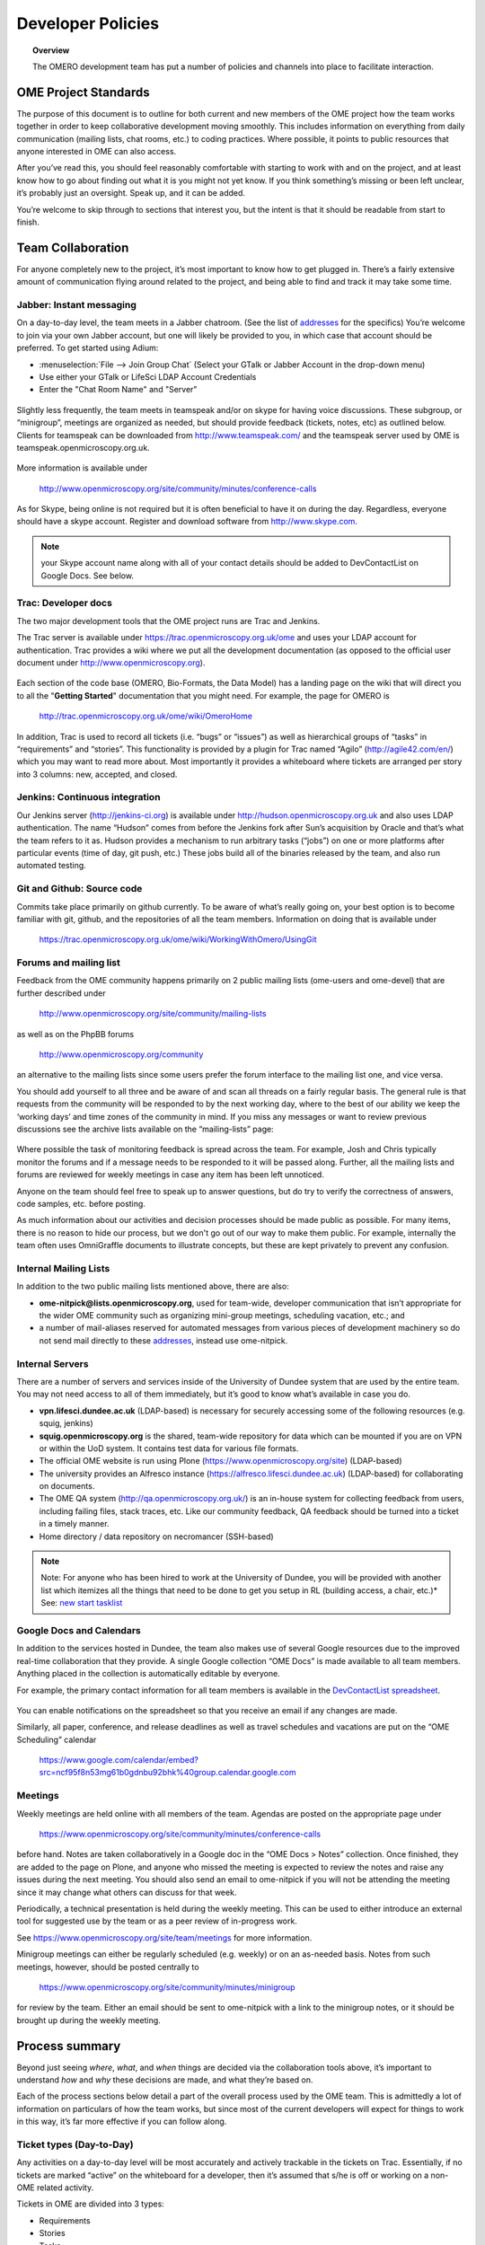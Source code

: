 ##################
Developer Policies
##################

.. topic:: Overview

    The OMERO development team has put a number of policies and
    channels into place to facilitate interaction.

OME Project Standards
=====================

The purpose of this document is to outline for both current and new
members of the OME project how the team works together in order to
keep collaborative development moving smoothly. This includes
information on everything from daily communication (mailing lists,
chat rooms, etc.) to coding practices. Where possible, it points to
public resources that anyone interested in OME can also access.


After you’ve read this, you should feel reasonably comfortable with
starting to work with and on the project, and at least know how to go
about finding out what it is you might not yet know. If you think
something’s missing or been left unclear, it’s probably just an
oversight. Speak up, and it can be added.


You’re welcome to skip through to sections that interest you, but the
intent is that it should be readable from start to finish.

Team Collaboration
==================

For anyone completely new to the project, it’s most important to know
how to get plugged in. There’s a fairly extensive amount of
communication flying around related to the project, and being able to
find and track it may take some time.

Jabber: Instant messaging
-------------------------

On a day-to-day level, the team meets in a Jabber chatroom. (See the
list of `addresses`_ for the specifics) You’re welcome to join via
your own Jabber account, but one will likely be provided to you, in
which case that account should be preferred. To get started using
Adium:


* :menuselection:`File --> Join Group Chat` (Select your GTalk or Jabber Account in the drop-down menu)
* Use either your GTalk or LifeSci LDAP Account Credentials
* Enter the "Chat Room Name" and "Server"


.. _jabber_screenshot:
.. figure:: images/10000000000001C1000001A8FE75422F.png
   :align:  center


Slightly less frequently, the team meets in teamspeak and/or on skype
for having voice discussions. These subgroup, or “minigroup”, meetings
are organized as needed, but should provide feedback (tickets, notes,
etc) as outlined below. Clients for teamspeak can be downloaded from
http://www.teamspeak.com/ and the teamspeak server used by OME is
teamspeak.openmicroscopy.org.uk.


.. _teamspeak_screenshot:
.. figure:: images/10000000000001C0000000DAD819C01E.png
   :align:  center


More information is available under

    http://www.openmicroscopy.org/site/community/minutes/conference-calls

As for Skype, being online is not required but it is often beneficial
to have it on during the day. Regardless, everyone should have a skype
account. Register and download software from http://www.skype.com.

.. note:: your Skype account name along with all of your contact details should be added to DevContactList on Google Docs. See below.

Trac: Developer docs
--------------------

The two major development tools that the OME project runs are Trac and
Jenkins.

The Trac server is available under
https://trac.openmicroscopy.org.uk/ome and uses your LDAP account for
authentication. Trac provides a wiki where we put all the development
documentation (as opposed to the official user document under
http://www.openmicroscopy.org).

.. _plone_screenshot:
.. figure:: images/10000000000003EF00000209A486215A.png
   :align: center

Each section of the code base (OMERO, Bio-Formats, the Data Model) has
a landing page on the wiki that will direct you to all the "**Getting
Started**" documentation that you might need. For example, the page
for OMERO is

    http://trac.openmicroscopy.org.uk/ome/wiki/OmeroHome

In addition, Trac is used to record all tickets (i.e. “bugs” or
“issues”) as well as hierarchical groups of “tasks” in “requirements”
and “stories”. This functionality is provided by a plugin for Trac
named “Agilo” (http://agile42.com/en/) which you may want to read more
about. Most importantly it provides a whiteboard where tickets are
arranged per story into 3 columns: new, accepted, and closed.

.. _trac_screenshot:
.. figure:: images/10000000000005000000032056C4DB6C.png
   :align:  center


Jenkins: Continuous integration
-------------------------------

Our Jenkins server (http://jenkins-ci.org) is available under
http://hudson.openmicroscopy.org.uk and also uses LDAP
authentication. The name “Hudson” comes from before the Jenkins fork
after Sun’s acquisition by Oracle and that’s what the team refers to
it as. Hudson provides a mechanism to run arbitrary tasks (“jobs”) on
one or more platforms after particular events (time of day, git push,
etc.) These jobs build all of the binaries released by the team, and
also run automated testing.

.. _jenkins_screenshot:
.. figure:: images/10000000000003EF000002093F36F067.png
   :align:  center

Git and Github: Source code
---------------------------

Commits take place primarily on github currently. To be aware of
what’s really going on, your best option is to become familiar with
git, github, and the repositories of all the team members. Information
on doing that is available under

    https://trac.openmicroscopy.org.uk/ome/wiki/WorkingWithOmero/UsingGit

.. _github_screenshot:
.. figure:: images/10000000000003EF000002096AD7CA41.png
   :align:  center

Forums and mailing list
-----------------------

Feedback from the OME community happens primarily on 2 public mailing
lists (ome-users and ome-devel) that are further described under

    http://www.openmicroscopy.org/site/community/mailing-lists

as well as on the PhpBB forums

    http://www.openmicroscopy.org/community

an alternative to the mailing lists since some users prefer the forum
interface to the mailing list one, and vice versa.

You should add yourself to all three and be aware of and scan all
threads on a fairly regular basis. The general rule is that requests
from the community will be responded to by the next working day, where
to the best of our ability we keep the ‘working days’ and time zones
of the community in mind. If you miss any messages or want to review
previous discussions see the archive lists available on the
“mailing-lists” page:

.. _lists_screenshot:
.. figure:: images/10000000000003EF00000209C6C077E0.png
   :align:  center

Where possible the task of monitoring feedback is spread across the
team. For example, Josh and Chris typically monitor the forums and if
a message needs to be responded to it will be passed along. Further,
all the mailing lists and forums are reviewed for weekly meetings in
case any item has been left unnoticed.

Anyone on the team should feel free to speak up to answer questions,
but do try to verify the correctness of answers, code samples,
etc. before posting.

As much information about our activities and decision processes should
be made public as possible. For many items, there is no reason to hide
our process, but we don't go out of our way to make them public. For
example, internally the team often uses OmniGraffle documents to
illustrate concepts, but these are kept privately to prevent any
confusion.

Internal Mailing Lists
----------------------

In addition to the two public mailing lists mentioned above, there are
also:

* **ome-nitpick@lists.openmicroscopy.org**, used for team-wide,
  developer communication that isn’t appropriate for the wider OME
  community such as organizing mini-group meetings, scheduling
  vacation, etc.; and

* a number of mail-aliases reserved for automated messages from
  various pieces of development machinery so do not send mail directly
  to these `addresses`_, instead use ome-nitpick.

Internal Servers
----------------

There are a number of servers and services inside of the University of
Dundee system that are used by the entire team. You may not need
access to all of them immediately, but it’s good to know what’s
available in case you do.

* **vpn.lifesci.dundee.ac.uk** (LDAP-based) is necessary for securely
  accessing some of the following resources (e.g. squig, jenkins)

* **squig.openmicroscopy.org** is the shared, team-wide repository for
  data which can be mounted if you are on VPN or within the UoD
  system. It contains test data for various file formats.

* The official OME website is run using Plone
  (https://www.openmicroscopy.org/site) (LDAP-based)

* The university provides an Alfresco instance
  (https://alfresco.lifesci.dundee.ac.uk) (LDAP-based) for
  collaborating on documents.

* The OME QA system (http://qa.openmicroscopy.org.uk/) is an in-house
  system for collecting feedback from users, including failing files,
  stack traces, etc. Like our community feedback, QA feedback should
  be turned into a ticket in a timely manner.

* Home directory / data repository on necromancer (SSH-based)

.. note::

  Note: For anyone who has been hired to work at the University of
  Dundee, you will be provided with another list which itemizes all
  the things that need to be done to get you setup in RL (building
  access, a chair, etc.)* See: `new start tasklist`_

Google Docs and Calendars
-------------------------

In addition to the services hosted in Dundee, the team also makes use
of several Google resources due to the improved real-time
collaboration that they provide. A single Google collection “OME Docs”
is made available to all team members. Anything placed in the
collection is automatically editable by everyone.


For example, the primary contact information for all team members is
available in the `DevContactList spreadsheet`_.

.. _devcontactlist_screenshot:
.. figure:: images/10000000000004490000024DCCB6EC99.png
   :align:  center


You can enable notifications on the spreadsheet so that you receive an
email if any changes are made.

Similarly, all paper, conference, and release deadlines as well as
travel schedules and vacations are put on the “OME Scheduling”
calendar

    https://www.google.com/calendar/embed?src=ncf95f8n53mg61b0gdnbu92bhk%40group.calendar.google.com


Meetings
--------

Weekly meetings are held online with all members of the team. Agendas
are posted on the appropriate page under

    https://www.openmicroscopy.org/site/community/minutes/conference-calls

before hand. Notes are taken collaboratively in a Google doc in the
“OME Docs > Notes” collection. Once finished, they are added to the
page on Plone, and anyone who missed the meeting is expected to review
the notes and raise any issues during the next meeting. You should
also send an email to ome-nitpick if you will not be attending the
meeting since it may change what others can discuss for that week.

Periodically, a technical presentation is held during the weekly
meeting. This can be used to either introduce an external tool for
suggested use by the team or as a peer review of in-progress work.

See https://www.openmicroscopy.org/site/team/meetings for more information.

Minigroup meetings can either be regularly scheduled (e.g. weekly) or
on an as-needed basis. Notes from such meetings, however, should be
posted centrally to

    https://www.openmicroscopy.org/site/community/minutes/minigroup

.. _minigroups_screenshot:
.. figure:: images/10000000000004490000024DA6F6B2C8.png
   :align:  center

for review by the team. Either an email should be sent to ome-nitpick
with a link to the minigroup notes, or it should be brought up during
the weekly meeting.

Process summary
===============

Beyond just seeing *where*, *what*, and *when* things are decided via
the collaboration tools above, it’s important to understand *how* and
*why* these decisions are made, and what they’re based on.

Each of the process sections below detail a part of the overall
process used by the OME team. This is admittedly a lot of information
on particulars of how the team works, but since most of the current
developers will expect for things to work in this way, it’s far more
effective if you can follow along.

Ticket types (Day-to-Day)
-------------------------

Any activities on a day-to-day level will be most accurately and
actively trackable in the tickets on Trac. Essentially, if no tickets
are marked “active” on the whiteboard for a developer, then it’s
assumed that s/he is off or working on a non-OME related activity.


Tickets in OME are divided into 3 types:

* Requirements
* Stories
* Tasks

Requirements
^^^^^^^^^^^^

Requirements are large, overarching features which will take months
(if not longer) to deliver. For a particular release , or “milestone”
in Trac terminology, a small number of requirements will be
chosen. For patch releases, it’s possible that no requirements will be
in-progress, but that only bug fixing will take place.

Stories
^^^^^^^

Requirements are made up of stories, which should take days to weeks
to complete. A large number of stories will be put into any one sprint
, the two-week period that is visible on the Trac whiteboard at a
given time. This is the standard unit of work for the team. After a
sprint, the stories that were chosen for the sprint, should be closed
if possible, and there should be some evidence of the work
(screenshots, screencasts, etc) available from the milestone page:

    https://trac.openmicroscopy.org.uk/ome/roadmap

.. _storyexample_screenshot:
.. figure:: images/10000000000003EF00000209C184C65E.png
   :align:  center

Tasks
^^^^^

Tasks make up stories and are the most basic building block. They
should be on the order of 0.25 to 1 day of work, 2 at the most but no
lower than 0.1 days. In fact, they are the only type of ticket that
contains a field for recording estimated time, and these should be
considered **required**. Sums of such times are then available in the
stories and requirements.

The unit of time used by the OME team is “ideal days”. (Note: in some
locations in Trac/Agilo an “h” for hour is shown. Regardless, the time
unit is ideal days). An ideal day can be thought of as a day on which
a single developer can work without interruption for 6 hours, whether
this be coding, testing, designing or documenting. Obviously this
almost never happens, but it’s simpler to estimate times if a one
ignores meetings, mails, and other annoyances.

Beyond the types used in Trac/Agilo, there are several other ways of
identifying or specially marking tickets.

Bugs
----

The Agilo plugin provides another potential level to the hierarchy,
“Bug,” which could appear in the whiteboard like a story. We have
chosen not to use this feature, since it unduly complicates the
workflow (e.g. they are treated as container and one must create a bug
inside the bug to do anything with it).

Instead, “Bug:” is pre-pended to the ticket summary to indicate a
bug. A list of all current such bugs can be viewed via the “BUGS!
EEK!!” report in the left hand panel:

    https://trac.openmicroscopy.org.uk/ome/report/8

.. _bugs_screenshot:
.. figure:: images/10000000000003EF0000020903157559.png
   :align:  center

Where possible, we try not to push bugs out of the current milestone,
and instead, we aim to handle them as quickly as possible. If a bug is
too large to handle during the current milestone, it should be turned
into a story and appropriately scheduled.

RFE
---

“RFE” stands for “Request for Enhancement” and is a fledgling idea for
some new feature. They frequently occur during internal testing. While
testing a client, for example, a tester will often have the feeling
that it’d be nice to be able to do “X”. A kick ticket with “RFE: add
support for X” lets the client developer(s) know that such a feature
would be useful. The ticket does not contain the necessary technical
details, however, to be a story, though it can be turned into one.

Sprint process (Week-to-week)
-----------------------------

Sprints begin at one weekly meeting and terminate two weeks
later. They consist of tasks that have been marked for the current
sprint,

.. _newticket_screenshot:
.. figure:: images/10000000000004490000024D9EE25EC9.png
   :align:  center

all of which then show up on the whiteboard, most of which are grouped
together into stories. A story can have some tickets in the current
sprint, while others – though in the same milestone – will be handled
in a later sprint. For this reason, a sprint should never be set for a
story.

In general, the whiteboard at any given time should clearly reflect
the team effort. If a requirement is in another milestone but you are
working on it ahead of time, then move the current tasks into the
current milestone and sprint so they appear on the whiteboard. (This
is a limitation of Trac/Agilo that we are learning to deal with). At
certain times, we may have multiple sprints active in which case it’s
necessary to be aware of which sprint you are looking at:

.. _whiteboard_screenshot:
.. figure:: images/10000000000004490000024D8FA15AF3.png
   :align:  center


Definition of Done
^^^^^^^^^^^^^^^^^^

For stories to be considered “done”, they should include tests,
screenshots/casts, and the definition of any “Testing Scenarios” that
may be necessary. If it’s easier for you to remember this, then feel
free to add individual tasks inside of the story for the tests,
screenshots, etc. Others may prefer to write less granular stories and
tickets. The key is that someone who is to review the stories and
tasks can clearly decide what has changed and what needs to be
reviewed and tested. This often means that each story ticket should
contain a long-text description and a “usage” statement ("getting
started") along with the related task tickets, and that before it is
scheduled into a sprint!

Choosing tasks
^^^^^^^^^^^^^^

Once tasks are placed in a sprint choosing between them is more or
less arbitrary. Where possible you should prefer to work on:

* Bugs, since they should be considered top priority

* Risky/unclear changes, since they may have extended impact,

* Tasks that are blocking other developers for obvious reasons, and

* Near the end of the sprint if you have completed your tasks, you
  should help others complete tasks that they may not be able to
  complete.

.. _branch-process-label:

Branch process (Month-to-month)
-------------------------------

The output of your daily and weekly work will almost always be the
production of a branch. That process is described in (perhaps too
much) detail under

    https://trac.openmicroscopy.org.uk/ome/wiki/WorkingWithOmero/UsingGit

Particularly of importance for this document is the section on “Branch
management”. The general idea is that branches also have a lifecycle
on the project. They begin as **Investigations**, progress to
**Works-in-Progress (WIP)**, and eventually become
**Deliverables**. Once they are merged into the mainline, they should
be removed from github to keep the list of active branches clearly
discernible. The **Pull Requests** that are opened by developers are
on-going review conversations, which you are encouraged to get
involved in.

Release process
---------------

A release is primarily defined on the Trac milestone page,
e.g. http://trac.openmicroscopy.org.uk/ome/roadmap

.. _milestone_screenshot:
.. figure:: images/10000000000004490000024DBC85F470.png
   :align:  center

All tickets (requirements, stories, and tasks) are reachable via the
various green reporting bars. The description highlights what the OME
team thinks the most important features and goals for the release
are. Each of these large ticket items should also contain a link to
the requirements or story ticket.

Major releases consist of some number (10+) of the 2-week sprints
described above, and should always end with a test cycle of at least 3
weeks. Smaller bug fix releases may be much shorter and won’t need as
extensive testing.

Scenarios
^^^^^^^^^

Testing is largely performed through a number of “scenarios” which are
organized on the Trac:
https://trac.openmicroscopy.org.uk/ome/wiki/TestingScenarios Such
scenarios should be defined as you develop new features, and the team
will periodically review and test the scenarios even before
release. So-called “Scenario days” are listed on the front page of the
wiki and are typically an all-hands-on deck affair. Numbered scenarios
are assigned to individuals and it is best to complete them as quickly
as possible.

.. _scenarios_screenshot:
.. figure:: images/10000000000004490000024D99235BBD.png
   :align:  center

Checklist
^^^^^^^^^

A checklist of all the things that should be done as the release date
approaches is available under
https://trac.openmicroscopy.org.uk/ome/wiki/ReleaseProcess

Yearly meetings
---------------

Typically just before, during, or after a major release, the entire
OME team will try to meet to determine the goals and features for the
next major release. Being co-located for the release is often also
useful in itself, but having time to work through the many different
directions is critical. This often happens at the annual users’
meeting in Paris (May/June). For example, the current development
period (4.4) has been chosen as “ stability and robustness ”.

Previews
--------

There has been some experimentation on the team with “previews”, which
are created and then provided to certain sites for early
testing. Previews may be created in the middle of a release or with a
final release for testing less stable work.

Specific external groups interested in such previews should be
integrated into the process where possible. As soon as previews are
ready they should be sent out to interested external parties for
testing/review. However, consideration should be taken when choosing
such groups since there is a certain amount of indebtedness,
i.e. asking a group to test a preview too often could become a burden.

Subgroup processes
------------------

To see how a specific group works together you might take a look at
the web process which is defined under :ticket:`4772`.  While numerous
new “sub-groups” are getting up-to-speed, we will obviously need to
find ways to keep communication and collaboration simple for everyone.

See also
--------

* http://scottchacon.com/2011/08/31/github-flow.html
* http://tbaggery.com/2008/04/19/a-note-about-git-commit-messages.html
* http://en.wikipedia.org/wiki/Technical_debt

Code contributions
==================

In order to expedite the contribution of code to the OME project,
whether individual files or entire modules such as a service or web
application, we've put together the following guidelines. If you have
issues with any of the below, please let us know.

File headers
------------

The official `header templates`_ for each file type (Java, Python,
HTML, etc.)  can be found in the docs/headers.txt file of the source
repository. The correct template should be applied at the top of all
newly created files. The header of existing files should not be
modified without previous discussion except with regard to keeping the
year line up to date, for example changing "2008-2011" to "2008-2012".

Copyrights
----------

The copyright line for a newly created file is based on the
institution of the creator of the file and will remain unchanged even
if copied or moved.  Before redistribution of code can take place, an
agreement must be reached between the OME team and the copyright
holder.

Licenses
--------

The licenses of any files intended for redistribution with OME must be
compatible with the GPL and more restrictively for the web components
with the AGPL. Some files in the code-base (the schema, etc.) are
released under more liberal licenses but are still compatible with the
GPL.

Distribution
------------

For a block of work to be considered for redistribution with OME, the
code must further be made available in one of the following formats.

Patches/Pull requests
^^^^^^^^^^^^^^^^^^^^^

Smaller changes to the existing code base can be submitted to the team
either as patches, or preferably as pull requests on github. You can
read the more about pull requests under :ref:`branch-process-label`.
The idea is that such smaller changes are reviewed line-by-line and
then maintained by the core team.

Submodules
^^^^^^^^^^

Larger submissions, which cannot be effectively reviewed so
intensively, should be submitted as `git submodules`_. Such submodules
provide a unique way to describe to a component version, which becomes
linked into the main codebase. During checkout, all submodules are
downloaded into the OME directory; and during the build process,
submodules are compiled into the official distribution.

The OME team cannot maintain or ship code which is only available as a
long-living branch (a fork) of the code base, and we'd encourage
submitters to use one of the above methods.

Examples of contribution templates
----------------------------------

There are any number of other projects which have setup similar
practices for code contributions. If you would like to read more on
the rationale, please see:

* http://dojofoundation.org/about/get-involved
* http://dojofoundation.org/about/cla
* http://incubator.apache.org/
* http://www.apache.org/foundation/how-it-works.html

.. _addresses: https://www.openmicroscopy.org/site/team/addresses
.. _new start tasklist: https://www.openmicroscopy.org/site/team/new-start-tasklist
.. _DevContactList spreadsheet: https://spreadsheets.google.com/spreadsheet/ccc?key=0AuHdV7GT-8hmcDBjMldqTEJ4OHRuQVZGbS03UkcwWUE&hl=en_GB#gid=0
.. _header templates: https://github.com/openmicroscopy/openmicroscopy/blob/develop/docs/headers.txt
.. _git submodules: http://git-scm.com/book/en/Git-Tools-Submodules
